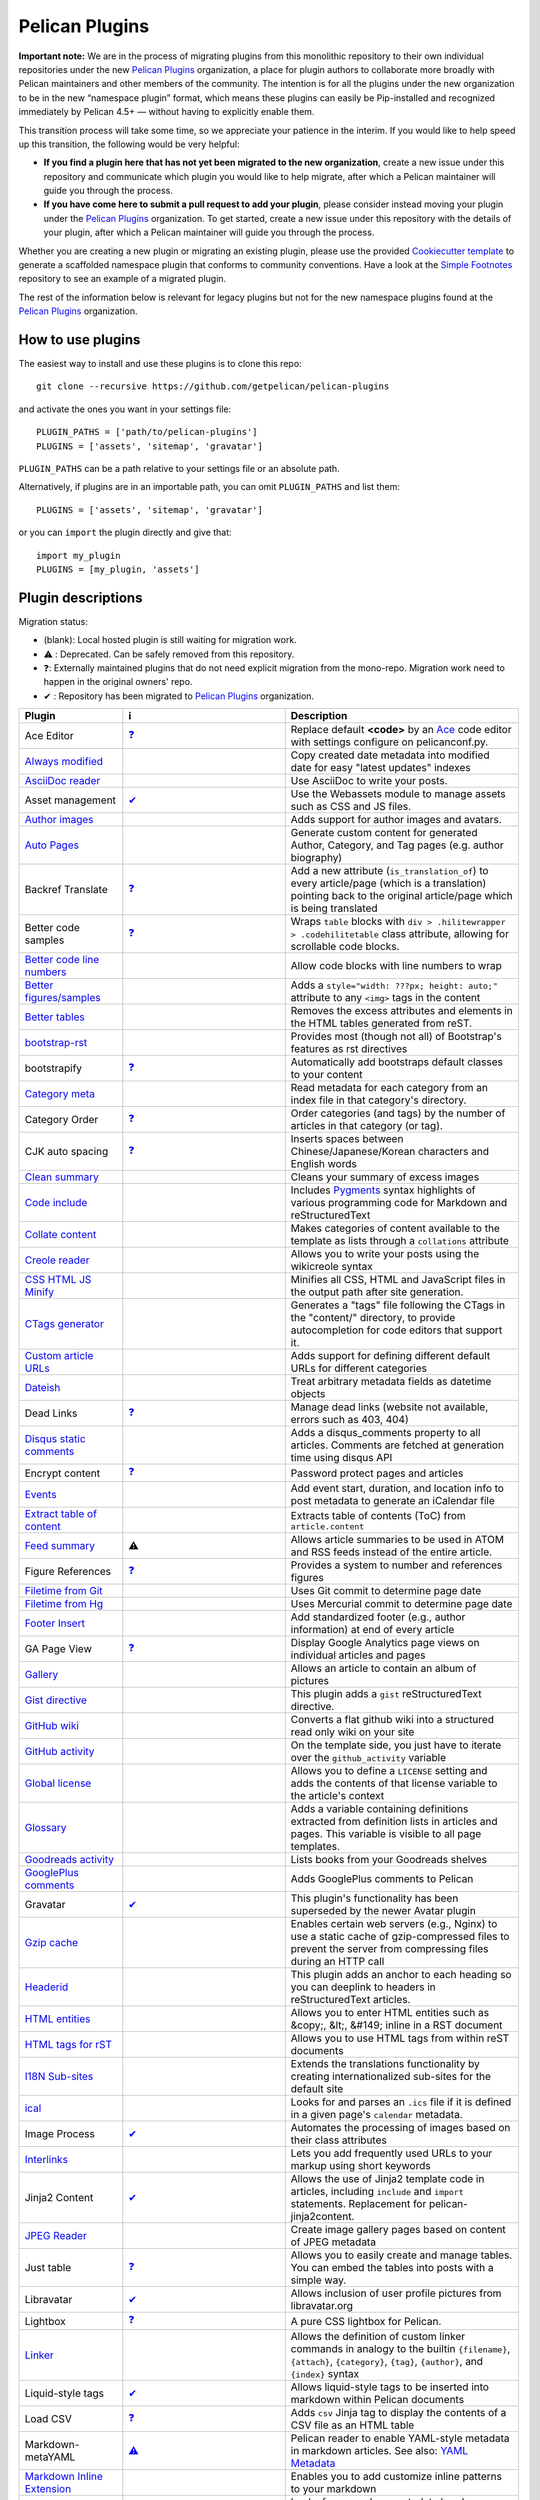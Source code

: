 Pelican Plugins
###############

**Important note:** We are in the process of migrating plugins from this monolithic repository to their own individual repositories under the new `Pelican Plugins`_ organization, a place for plugin authors to collaborate more broadly with Pelican maintainers and other members of the community. The intention is for all the plugins under the new organization to be in the new “namespace plugin” format, which means these plugins can easily be Pip-installed and recognized immediately by Pelican 4.5+ — without having to explicitly enable them.

This transition process will take some time, so we appreciate your patience in the interim. If you would like to help speed up this transition, the following would be very helpful:

* **If you find a plugin here that has not yet been migrated to the new organization**, create a new issue under this repository and communicate which plugin you would like to help migrate, after which a Pelican maintainer will guide you through the process.

* **If you have come here to submit a pull request to add your plugin**, please consider instead moving your plugin under the `Pelican Plugins`_ organization. To get started, create a new issue under this repository with the details of your plugin, after which a Pelican maintainer will guide you through the process.

Whether you are creating a new plugin or migrating an existing plugin, please use the provided `Cookiecutter template <https://github.com/getpelican/cookiecutter-pelican-plugin>`_ to generate a scaffolded namespace plugin that conforms to community conventions. Have a look at the `Simple Footnotes <https://github.com/pelican-plugins/simple-footnotes>`_ repository to see an example of a migrated plugin.

The rest of the information below is relevant for legacy plugins but not for the new namespace plugins found at the `Pelican Plugins`_ organization.

.. _Pelican Plugins: https://github.com/pelican-plugins

How to use plugins
==================

The easiest way to install and use these plugins is to clone this repo::

    git clone --recursive https://github.com/getpelican/pelican-plugins

and activate the ones you want in your settings file::

    PLUGIN_PATHS = ['path/to/pelican-plugins']
    PLUGINS = ['assets', 'sitemap', 'gravatar']

``PLUGIN_PATHS`` can be a path relative to your settings file or an absolute path.

Alternatively, if plugins are in an importable path, you can omit ``PLUGIN_PATHS``
and list them::

    PLUGINS = ['assets', 'sitemap', 'gravatar']

or you can ``import`` the plugin directly and give that::

    import my_plugin
    PLUGINS = [my_plugin, 'assets']

Plugin descriptions
===================

Migration status:

* (blank): Local hosted plugin is still waiting for migration work.
* ⚠️ : Deprecated. Can be safely removed from this repository.
* ❓: Externally maintained plugins that do not need explicit migration from the mono-repo. Migration work need to happen in the original owners' repo.
* ✔ : Repository has been migrated to `Pelican Plugins`_ organization.

================================================================  ========================================================================  ===========================================================
Plugin                                                            ℹ️                                                                          Description
================================================================  ========================================================================  ===========================================================
Ace Editor                                                        `❓ <https://github.com/mothsART/ace_editor>`_                             Replace default **<code>** by an Ace__ code editor with settings configure on pelicanconf.py.

`Always modified <./always_modified>`_                                                                                                       Copy created date metadata into modified date for easy "latest updates" indexes

`AsciiDoc reader <./asciidoc_reader>`_                                                                                                       Use AsciiDoc to write your posts.

Asset management                                                  `✔  <https://github.com/pelican-plugins/webassets>`_                       Use the Webassets module to manage assets such as CSS and JS files.

`Author images <./author_images>`_                                                                                                           Adds support for author images and avatars.

`Auto Pages <./autopages>`_                                                                                                                  Generate custom content for generated Author, Category, and Tag pages (e.g. author biography)

Backref Translate                                                 `❓ <https://github.com/daltonmatos/pelican-plugin-backref-translate>`_    Add a new attribute (``is_translation_of``) to every article/page (which is a translation) pointing back to the original article/page which is being translated

Better code samples                                               `❓ <https://github.com/classner/better_code_samples>`_                    Wraps ``table`` blocks with ``div > .hilitewrapper > .codehilitetable`` class attribute, allowing for scrollable code blocks.

`Better code line numbers <./better_codeblock_line_numbering>`_                                                                              Allow code blocks with line numbers to wrap

`Better figures/samples <./better_figures_and_images>`_                                                                                      Adds a ``style="width: ???px; height: auto;"`` attribute to any ``<img>`` tags in the content

`Better tables <./better_tables>`_                                                                                                           Removes the excess attributes and elements in the HTML tables generated from reST.

`bootstrap-rst <./bootstrap-rst>`_                                                                                                           Provides most (though not all) of Bootstrap's features as rst directives

bootstrapify                                                      `❓ <https://github.com/ingwinlu/pelican-bootstrapify>`_                   Automatically add bootstraps default classes to your content

`Category meta <./category_meta>`_                                                                                                           Read metadata for each category from an index file in that category's directory.

Category Order                                                    `❓ <https://github.com/jhshi/pelican.plugins.category_order>`_            Order categories (and tags) by the number of articles in that category (or tag).

CJK auto spacing                                                  `❓ <https://github.com/yuex/cjk-auto-spacing>`_                           Inserts spaces between Chinese/Japanese/Korean characters and English words

`Clean summary <./clean_summary>`_                                                                                                           Cleans your summary of excess images

`Code include <./code_include>`_                                                                                                             Includes Pygments__ syntax highlights of various programming code for Markdown and reStructuredText

`Collate content <./collate_content>`_                                                                                                       Makes categories of content available to the template as lists through a ``collations`` attribute

`Creole reader <./creole_reader>`_                                                                                                           Allows you to write your posts using the wikicreole syntax

`CSS HTML JS Minify <./css-html-js-minify>`_                                                                                                 Minifies all CSS, HTML and JavaScript files in the output path after site generation.

`CTags generator <./ctags_generator>`_                                                                                                       Generates a "tags" file following the CTags in the "content/" directory, to provide autocompletion for code editors that support it.

`Custom article URLs <./custom_article_urls>`_                                                                                               Adds support for defining different default URLs for different categories

`Dateish <./dateish>`_                                                                                                                       Treat arbitrary metadata fields as datetime objects

Dead Links                                                        `❓ <https://github.com/silentlamb/pelican-deadlinks>`_                    Manage dead links (website not available, errors such as 403, 404)

`Disqus static comments <./disqus_static>`_                                                                                                  Adds a disqus_comments property to all articles. Comments are fetched at generation time using disqus API

Encrypt content                                                   `❓ <https://github.com/mindcruzer/pelican-encrypt-content>`_              Password protect pages and articles

`Events <./events>`_                                                                                                                         Add event start, duration, and location info to post metadata to generate an iCalendar file

`Extract table of content <./extract_toc>`_                                                                                                  Extracts table of contents (ToC) from ``article.content``

`Feed summary <./feed_summary>`_                                  ⚠️                                                                          Allows article summaries to be used in ATOM and RSS feeds instead of the entire article.

Figure References                                                 `❓ <https://github.com/cmacmackin/figure-ref>`_                           Provides a system to number and references figures

`Filetime from Git <./filetime_from_git>`_                                                                                                   Uses Git commit to determine page date

`Filetime from Hg <./filetime_from_hg>`_                                                                                                     Uses Mercurial commit to determine page date

`Footer Insert <./footer_insert>`_                                                                                                           Add standardized footer (e.g., author information) at end of every article

GA Page View                                                      `❓ <https://github.com/jhshi/pelican.plugins.ga_page_view>`_              Display Google Analytics page views on individual articles and pages

`Gallery <./gallery>`_                                                                                                                       Allows an article to contain an album of pictures

`Gist directive <./gist_directive>`_                                                                                                         This plugin adds a ``gist`` reStructuredText directive.

`GitHub wiki <./github-wiki>`_                                                                                                               Converts a flat github wiki into a structured read only wiki on your site

`GitHub activity <./github_activity>`_                                                                                                       On the template side, you just have to iterate over the ``github_activity`` variable

`Global license <./global_license>`_                                                                                                         Allows you to define a ``LICENSE`` setting and adds the contents of that license variable to the article's context

`Glossary <./glossary>`_                                                                                                                     Adds a variable containing definitions extracted from definition lists in articles and pages. This variable is visible to all page templates.

`Goodreads activity <./goodreads_activity>`_                                                                                                 Lists books from your Goodreads shelves

`GooglePlus comments <./googleplus_comments>`_                                                                                               Adds GooglePlus comments to Pelican

Gravatar                                                          `✔  <https://github.com/pelican-plugins/avatar>`_                          This plugin's functionality has been superseded by the newer Avatar plugin

`Gzip cache <./gzip_cache>`_                                                                                                                 Enables certain web servers (e.g., Nginx) to use a static cache of gzip-compressed files to prevent the server from compressing files during an HTTP call

`Headerid <./headerid>`_                                                                                                                     This plugin adds an anchor to each heading so you can deeplink to headers in reStructuredText articles.

`HTML entities <./html_entity>`_                                                                                                             Allows you to enter HTML entities such as &copy;, &lt;, &#149; inline in a RST document

`HTML tags for rST <./html_rst_directive>`_                                                                                                  Allows you to use HTML tags from within reST documents

`I18N Sub-sites <./i18n_subsites>`_                                                                                                          Extends the translations functionality by creating internationalized sub-sites for the default site

`ical <./ical>`_                                                                                                                             Looks for and parses an ``.ics`` file if it is defined in a given page's ``calendar`` metadata.

Image Process                                                     `✔  <https://github.com/pelican-plugins/image-process>`_                   Automates the processing of images based on their class attributes

`Interlinks <./interlinks>`_                                                                                                                 Lets you add frequently used URLs to your markup using short keywords

Jinja2 Content                                                    `✔  <https://github.com/pelican-plugins/jinja2content>`_                   Allows the use of Jinja2 template code in articles, including ``include`` and ``import`` statements. Replacement for pelican-jinja2content.

`JPEG Reader <./jpeg_reader>`_                                                                                                               Create image gallery pages based on content of JPEG metadata

Just table                                                        `❓ <https://github.com/burakkose/just_table>`_                            Allows you to easily create and manage tables. You can embed the tables into posts with a simple way.

Libravatar                                                        `✔  <https://github.com/pelican-plugins/avatar>`_                          Allows inclusion of user profile pictures from libravatar.org

Lightbox                                                          `❓ <https://github.com/kura/lightbox>`_                                   A pure CSS lightbox for Pelican.

`Linker <./linker>`_                                                                                                                         Allows the definition of custom linker commands in analogy to the builtin ``{filename}``, ``{attach}``, ``{category}``, ``{tag}``, ``{author}``, and ``{index}`` syntax

Liquid-style tags                                                 `✔  <https://github.com/pelican-plugins/liquid-tags>`_                     Allows liquid-style tags to be inserted into markdown within Pelican documents

Load CSV                                                          `❓ <https://github.com/e9t/pelican-loadcsv>`_                             Adds ``csv`` Jinja tag to display the contents of a CSV file as an HTML table

Markdown-metaYAML                                                 `⚠️  <https://github.com/joachimneu/pelican-md-metayaml>`_                  Pelican reader to enable YAML-style metadata in markdown articles. See also: `YAML Metadata <https://github.com/pelican-plugins/yaml-metadata>`_

`Markdown Inline Extension <./md_inline_extension>`_                                                                                         Enables you to add customize inline patterns to your markdown

`Members <./members>`_                                                                                                                       Looks for a members metadata header containing key/value pairs and makes them available for use in templates.

More Categories                                                   `✔  <https://github.com/pelican-plugins/more-categories>`_                 Multiple categories per article; nested categories (`foo/bar, foo/baz`)

Multi Neighbors                                                   `❓ <https://github.com/davidlesieur/multi_neighbors>`_                    Adds a list of newer articles and a list of older articles to every article's context.

`Multi parts posts <./multi_part>`_                               ⚠️                                                                          Allows you to write multi-part posts

MultiMarkdown reader                                              `❓ <https://github.com/dames57/multimarkdown_reader>`_                    A MultiMarkdown reader.

Neighbor articles                                                 `✔  <https://github.com/pelican-plugins/neighbors>`_                       Adds ``next_article`` (newer) and ``prev_article`` (older) variables to the article's context

`Optimize images <./optimize_images>`_                                                                                                       Applies lossless compression on JPEG and PNG images

Pandoc Org Reader                                                 `❓ <https://github.com/jo-tham/org_pandoc_reader>`_

`Python Org Reader <./org_python_reader>`_

`Org Reader <./org_reader>`_                                                                                                                 Create posts via Emacs Orgmode files

Pandoc reader                                                     `✔  <https://github.com/pelican-plugins/pandoc-reader>`_

Panorama                                                          `❓ <https://github.com/romainx/panorama>`_                                Creates charts from posts metadata

PDF Images                                                        `❓ <https://github.com/cmacmackin/pdf-img>`_                              If an img tag contains a PDF, EPS or PS file as a source, this plugin generates a PNG preview which will then act as a link to the original file.

PDF Generator                                                     `✔  <https://github.com/pelican-plugins/pdf>`_                             Automatically exports articles and pages as PDF files

Pelican Cite                                                      `❓ <https://github.com/cmacmackin/pelican-cite>`_                         Produces inline citations and a bibliography in articles and pages, using a BibTeX file.

pelican-ert                                                       `❓ <https://github.com/nogaems/pelican-ert>`_                             Allows you to add estimated reading time of an article

Pelican-flickr                                                    `❓ <https://github.com/La0/pelican-flickr>`_                              Brings your Flickr photos & sets into your static website

Pelican Genealogy                                                 `❓ <https://github.com/zappala/pelican-genealogy>`_                       Add surnames and people so metadata and context can be accessed from within a theme to provide surname and person pages

Pelican Gist tag                                                  `❓ <https://github.com/streeter/pelican-gist>`_                           Easily embed GitHub Gists in your Pelican articles

Pelican Github Projects                                           `❓ <https://github.com/kura/pelican-githubprojects>`_                     Embed a list of your public GitHub projects in your pages

Jupyter Notebooks                                                 `❓ <https://github.com/danielfrg/pelican-jupyter>`_                       Provides two modes to use Jupyter notebooks in Pelican.

Pelican Jinja2Content                                             `⚠️  <https://github.com/joachimneu/pelican-jinja2content>`_                Allows the use of Jinja2 template code in articles, including ``include`` and ``import`` statements

Lang Category                                                     `❓ <https://github.com/CNBorn/pelican-langcategory>`_                     Make languages behave the same as categories (visitor can browse articles in certain language).

Pelican Link Class                                                `✔  <https://github.com/pelican-plugins/linkclass>`_                       Set class attribute of ``<a>`` elements according to whether the link is external or internal

Pelican Mbox Reader                                               `❓ <https://github.com/TC01/pelican-mboxreader>`_                         Generate articles automatically via email, given a path to a Unix mbox

Pelican Open graph                                                `❓ <https://github.com/whiskyechobravo/pelican-open_graph>`_              Generates Open Graph tags for your articles

Pelican Page Hierarchy                                            `❓ <https://github.com/akhayyat/pelican-page-hierarchy>`_                 Creates a URL hierarchy for pages that matches the filesystem hierarchy of their sources

Pelican Page Order                                                `❓ <https://github.com/akhayyat/pelican-page-order>`_                     Adds a ``page_order`` attribute to all pages if one is not defined.

`pelican-rdf <./pelican-rdf>`_                                                                                                               Allows the processing of .rdf vocabularies, and the generation of a lightweight documentation.

pelican-toc                                                       `❓ <https://github.com/ingwinlu/pelican-toc>`_                            Generates a Table of Contents and make it available to the theme via article.toc

Version Generator                                                 `❓ <https://github.com/Shaked/pelican-version>`_                          A simple version generator which generates an incremented version file.

`Pelican Comment System <./pelican_comment_system>`_                                                                                         Allows you to add static comments to your articles

pelican_javascript                                                `❓ <https://github.com/mortada/pelican_javascript>`_                      Allows you to embed Javascript and CSS files into individual articles

Pelican Meetup Info                                               `❓ <https://github.com/tylerdave/pelican-meetup-info>`_                   Include your Meetup.com group and event information on generated pages and articles

`Unity WebGL <./pelican_unity_webgl>`_                                                                                                       Easily embed Unity3d games into posts and pages

Pelican Vimeo                                                     `❓ <https://github.com/kura/pelican_vimeo>`_                              Enables you to embed Vimeo videos in your pages and articles

Pelican YouTube                                                   `❓ <https://github.com/kura/pelican_youtube>`_                            Enables you to embed YouTube videos in your pages and articles

pelicanfly                                                        `❓ <https://github.com/bmcorser/pelicanfly>`_                             Lets you type things like ``i ♥ :fa-coffee:`` in your Markdown documents and have it come out as little Font Awesome icons in the browser

Pelican Themes Generator                                          `❓ <https://github.com/badele/pelicanthemes-generator>`_                  Generates theme screenshots from the Pelican Themes repository

`permalink <./permalinks>`_                                                                                                                  Enables a kind of permalink using html redirects.

`Photos <./photos>`_                                               `✔  <https://github.com/pelican-plugins/photos>`                          Add a photo or a gallery of photos to an article, or include photos in the body text. Resize photos as needed.

Pin to top                                                        `❓ <https://github.com/Shaked/pin_to_top>`_                               Pin Pelican's article(s) to top "Sticky article"

`PlantUML <./plantuml>`_                                                                                                                     Allows you to define UML diagrams directly into rst documents using the great PlantUML tool

Post Revision                                                     `❓ <https://github.com/jhshi/pelican.plugins.post_revision>`_             Extract article and page revision information from Git commit history

Post Statistics                                                   `✔  <https://github.com/pelican-plugins/statistics>`_                      Calculates various statistics about a post and stores them in an ``article.stats`` dictionary

`Random article <./random_article>`_                                                                                                         Generates a html file which redirect to a random article

Read More link                                                    `✔  <https://github.com/pelican-plugins/read-more>`_                       Inserts an inline "read more" or "continue" link into the last html element of the object summary

`Readtime <./readtime>`_                                                                                                                     Adds article estimated read time calculator to the site, in the form of '<n> minutes'.

`Reddit poster <./reddit_poster>`_                                                                                                           You can use the 'subreddit' attribute in you articles to specify which subbreddit the article should be post in aside of your default sub.

Related posts                                                     `✔  <https://github.com/pelican-plugins/related-posts>`_                   Adds the ``related_posts`` variable to the article's context

Render Math                                                       `✔  <https://github.com/pelican-plugins/render-math>`_                     Render mathematics in content via the MathJax Javascript engine

Replacer                                                          `❓ <https://github.com/narusemotoki/replacer>`_                           Replace a text of a generated HTML

Representative Image                                              `✔  <https://github.com/pelican-plugins/featured-image>`_                  Extracts a representative image (i.e, featured image) from the article's summary or content

`RMD Reader <./rmd_reader>`_                                                                                                                 Create posts via knitr RMarkdown files

`Section number <./section_number>`_                                                                                                         Adds section numbers for article headers, in the form of ``2.3.3``

Series                                                            `✔  <https://github.com/pelican-plugins/series>`_                          Groups related articles into a series

`Shaarli poster <./shaarli_poster>`_                                                                                                         Upload newly redacted articles onto a specified `Shaarli <https://github.com/shaarli/Shaarli>`__ instance.

Share post                                                        `✔  <https://github.com/pelican-plugins/share-post>`_                      Creates share URLs for the current article

`Shortcodes <./shortcodes>`_                                                                                                                 Easy and explicit inline jinja2 macros

Show Source                                                       `✔  <https://github.com/pelican-plugins/show-source>`_                     Place a link to the source text of your posts.

Similar Posts                                                     `✔  <https://github.com/pelican-plugins/similar-posts>`_                   Adds a list of similar posts to every article's context.

Simple footnotes                                                  `✔  <https://github.com/pelican-plugins/simple-footnotes>`_                Adds footnotes to blog posts

Sitemap                                                           `✔  <https://github.com/pelican-plugins/sitemap>`_                         Generates plain-text or XML sitemaps

`Slim <./slim>`_                                                                                                                             Render theme template files via Plim, a Python port of Slim, instead of Jinja

`Static comments <./static_comments>`_                                                                                                       Allows you to add static comments to an article

`Sub parts <./sub_parts>`_                                                                                                                   Break a very long article in parts, without polluting the timeline with lots of small articles.

`Subcategory <./subcategory>`_                                                                                                               Adds support for subcategories

`Summary <./summary>`_                                                                                                                       Allows easy, variable length summaries directly embedded into the body of your articles

Tag Cloud                                                         `✔  <https://github.com/pelican-plugins/tag-cloud>`_                       Provides a tag cloud of frequently-used post tags

`Textile Reader <./textile_reader>`_                                                                                                         Adds support for Textile markup

Thumbnailer                                                       `✔  <https://github.com/pelican-plugins/thumbnailer>`_                     Creates thumbnails for all of the images found under a specific directory

`Tipue Search <./tipue_search>`_                                                                                                             Serializes generated HTML to JSON that can be used by jQuery plugin - Tipue Search

`Touch <./touch>`_                                                `✔  <https://github.com/pelican-plugins/touch>`_                           Does a touch on your generated files using the date metadata from the content

`Twitter Bootstrap <./twitter_bootstrap_rst_directives>`_                                                                                    Defines some rst directive that enable a clean usage of the twitter bootstrap CSS and Javascript components

`txt2tags_reader <./txt2tags_reader>`_                                                                                                       Reader that renders txt2tags markup in content

`Video Privacy Enhancer <./video_privacy_enhancer>`_                                                                                         Increases user privacy by stopping YouTube, Google, et al from placing cookies via embedded video

`W3C validate <./w3c_validate>`_                                                                                                             Submits generated HTML content to the W3C Markup Validation Service

Webring                                                           `✔  <https://github.com/pelican-plugins/webring>`_                         Add a webring to your site from a list of web feeds (e.g. RSS/Atom)

`Yuicompressor <./yuicompressor>`_                                                                                                           Minify CSS and JS files on building step
================================================================  ========================================================================  ===========================================================

__ https://ace.c9.io
__ https://pygments.org/styles/

Please refer to the ``Readme`` file in a plugin's folder for detailed information about
that plugin.

Contributing a plugin
=====================

Please refer to the `Contributing`_ file.

.. _Contributing: Contributing.rst
